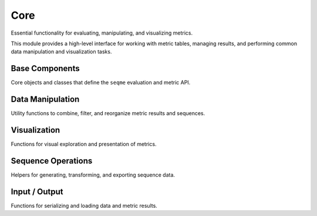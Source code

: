 Core
####
Essential functionality for evaluating, manipulating, and visualizing metrics.

This module provides a high-level interface for working with metric tables, managing results, and performing common data manipulation and visualization tasks.


Base Components
---------------
Core objects and classes that define the ``seqme`` evaluation and metric API.

.. autosummary::
    :toctree:
    :nosignatures:

    seqme.evaluate
    seqme.Cache
    seqme.Metric
    seqme.MetricResult


Data Manipulation
-----------------
Utility functions to combine, filter, and reorganize metric results and sequences.

.. autosummary::
    :toctree:
    :nosignatures:

    seqme.combine
    seqme.top_k
    seqme.sort
    seqme.rename


Visualization
-------------
Functions for visual exploration and presentation of metrics.

.. autosummary::
    :toctree:
    :nosignatures:

    seqme.show
    seqme.barplot
    seqme.parallel_coordinates
    seqme.plot_series
    seqme.to_latex


Sequence Operations
-------------------
Helpers for generating, transforming, and exporting sequence data.

.. autosummary::
    :toctree:
    :nosignatures:

    seqme.shuffle_characters
    seqme.random_subset
    seqme.to_fasta
    seqme.read_fasta


Input / Output
--------------
Functions for serializing and loading data and metric results.

.. autosummary::
    :toctree:
    :nosignatures:

    seqme.to_pickle
    seqme.read_pickle
